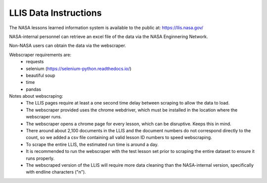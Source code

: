 LLIS Data Instructions
========================
The NASA lessons learned information system is available to the public at: https://llis.nasa.gov/

NASA-internal personnel can retrieve an excel file of the data via the NASA Enginnering Network.

Non-NASA users can obtain the data via the webscraper.

Webscraper requirements are:
 - requests
 - selenium (https://selenium-python.readthedocs.io/)
 - beautiful soup
 - time
 - pandas

Notes about webscraping:
 - The LLIS pages require at least a one second time delay between scraping to allow the data to load.
 - The webscraper provided uses the chrome webdriver, which must be installed in the location where the webscraper runs.
 - The webscraper opens a chrome page for every lesson, which can be disruptive. Keeps this in mind.
 - There around about 2,100 documents in the LLIS and the document numbers do not correspond directly to the count, so we added a csv file containing all valid lesson ID numbers to speed webscraping.
 - To scrape the entire LLIS, the estimated run time is around a day. 
 - It is recommended to run the webscraper with the test lesson set prior to scraping the entire dataset to ensure it runs properly.
 - The webscraped version of the LLIS will require more data cleaning than the NASA-internal version, specifically with endline characters ("\n").